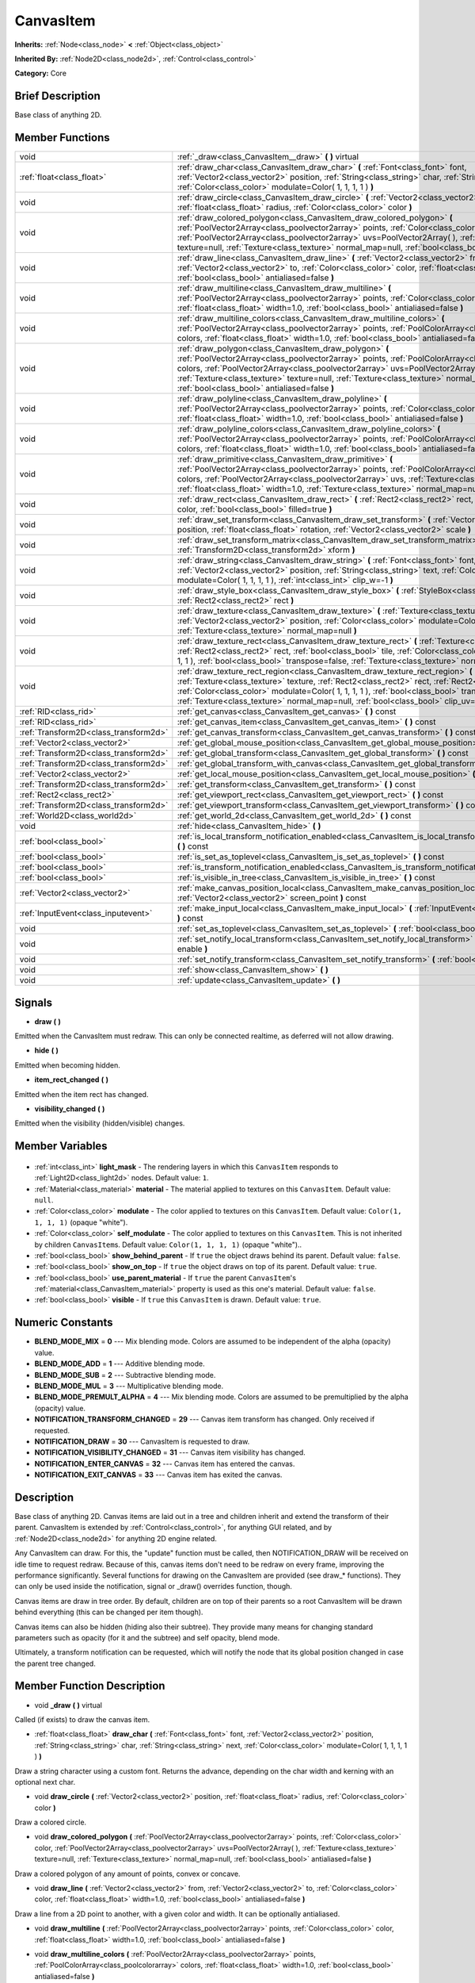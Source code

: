 .. Generated automatically by doc/tools/makerst.py in Godot's source tree.
.. DO NOT EDIT THIS FILE, but the CanvasItem.xml source instead.
.. The source is found in doc/classes or modules/<name>/doc_classes.

.. _class_CanvasItem:

CanvasItem
==========

**Inherits:** :ref:`Node<class_node>` **<** :ref:`Object<class_object>`

**Inherited By:** :ref:`Node2D<class_node2d>`, :ref:`Control<class_control>`

**Category:** Core

Brief Description
-----------------

Base class of anything 2D.

Member Functions
----------------

+----------------------------------------+-------------------------------------------------------------------------------------------------------------------------------------------------------------------------------------------------------------------------------------------------------------------------------------------------------------------------------------------------------------------------------------------+
| void                                   | :ref:`_draw<class_CanvasItem__draw>` **(** **)** virtual                                                                                                                                                                                                                                                                                                                                  |
+----------------------------------------+-------------------------------------------------------------------------------------------------------------------------------------------------------------------------------------------------------------------------------------------------------------------------------------------------------------------------------------------------------------------------------------------+
| :ref:`float<class_float>`              | :ref:`draw_char<class_CanvasItem_draw_char>` **(** :ref:`Font<class_font>` font, :ref:`Vector2<class_vector2>` position, :ref:`String<class_string>` char, :ref:`String<class_string>` next, :ref:`Color<class_color>` modulate=Color( 1, 1, 1, 1 ) **)**                                                                                                                                 |
+----------------------------------------+-------------------------------------------------------------------------------------------------------------------------------------------------------------------------------------------------------------------------------------------------------------------------------------------------------------------------------------------------------------------------------------------+
| void                                   | :ref:`draw_circle<class_CanvasItem_draw_circle>` **(** :ref:`Vector2<class_vector2>` position, :ref:`float<class_float>` radius, :ref:`Color<class_color>` color **)**                                                                                                                                                                                                                    |
+----------------------------------------+-------------------------------------------------------------------------------------------------------------------------------------------------------------------------------------------------------------------------------------------------------------------------------------------------------------------------------------------------------------------------------------------+
| void                                   | :ref:`draw_colored_polygon<class_CanvasItem_draw_colored_polygon>` **(** :ref:`PoolVector2Array<class_poolvector2array>` points, :ref:`Color<class_color>` color, :ref:`PoolVector2Array<class_poolvector2array>` uvs=PoolVector2Array(  ), :ref:`Texture<class_texture>` texture=null, :ref:`Texture<class_texture>` normal_map=null, :ref:`bool<class_bool>` antialiased=false **)**    |
+----------------------------------------+-------------------------------------------------------------------------------------------------------------------------------------------------------------------------------------------------------------------------------------------------------------------------------------------------------------------------------------------------------------------------------------------+
| void                                   | :ref:`draw_line<class_CanvasItem_draw_line>` **(** :ref:`Vector2<class_vector2>` from, :ref:`Vector2<class_vector2>` to, :ref:`Color<class_color>` color, :ref:`float<class_float>` width=1.0, :ref:`bool<class_bool>` antialiased=false **)**                                                                                                                                            |
+----------------------------------------+-------------------------------------------------------------------------------------------------------------------------------------------------------------------------------------------------------------------------------------------------------------------------------------------------------------------------------------------------------------------------------------------+
| void                                   | :ref:`draw_multiline<class_CanvasItem_draw_multiline>` **(** :ref:`PoolVector2Array<class_poolvector2array>` points, :ref:`Color<class_color>` color, :ref:`float<class_float>` width=1.0, :ref:`bool<class_bool>` antialiased=false **)**                                                                                                                                                |
+----------------------------------------+-------------------------------------------------------------------------------------------------------------------------------------------------------------------------------------------------------------------------------------------------------------------------------------------------------------------------------------------------------------------------------------------+
| void                                   | :ref:`draw_multiline_colors<class_CanvasItem_draw_multiline_colors>` **(** :ref:`PoolVector2Array<class_poolvector2array>` points, :ref:`PoolColorArray<class_poolcolorarray>` colors, :ref:`float<class_float>` width=1.0, :ref:`bool<class_bool>` antialiased=false **)**                                                                                                               |
+----------------------------------------+-------------------------------------------------------------------------------------------------------------------------------------------------------------------------------------------------------------------------------------------------------------------------------------------------------------------------------------------------------------------------------------------+
| void                                   | :ref:`draw_polygon<class_CanvasItem_draw_polygon>` **(** :ref:`PoolVector2Array<class_poolvector2array>` points, :ref:`PoolColorArray<class_poolcolorarray>` colors, :ref:`PoolVector2Array<class_poolvector2array>` uvs=PoolVector2Array(  ), :ref:`Texture<class_texture>` texture=null, :ref:`Texture<class_texture>` normal_map=null, :ref:`bool<class_bool>` antialiased=false **)** |
+----------------------------------------+-------------------------------------------------------------------------------------------------------------------------------------------------------------------------------------------------------------------------------------------------------------------------------------------------------------------------------------------------------------------------------------------+
| void                                   | :ref:`draw_polyline<class_CanvasItem_draw_polyline>` **(** :ref:`PoolVector2Array<class_poolvector2array>` points, :ref:`Color<class_color>` color, :ref:`float<class_float>` width=1.0, :ref:`bool<class_bool>` antialiased=false **)**                                                                                                                                                  |
+----------------------------------------+-------------------------------------------------------------------------------------------------------------------------------------------------------------------------------------------------------------------------------------------------------------------------------------------------------------------------------------------------------------------------------------------+
| void                                   | :ref:`draw_polyline_colors<class_CanvasItem_draw_polyline_colors>` **(** :ref:`PoolVector2Array<class_poolvector2array>` points, :ref:`PoolColorArray<class_poolcolorarray>` colors, :ref:`float<class_float>` width=1.0, :ref:`bool<class_bool>` antialiased=false **)**                                                                                                                 |
+----------------------------------------+-------------------------------------------------------------------------------------------------------------------------------------------------------------------------------------------------------------------------------------------------------------------------------------------------------------------------------------------------------------------------------------------+
| void                                   | :ref:`draw_primitive<class_CanvasItem_draw_primitive>` **(** :ref:`PoolVector2Array<class_poolvector2array>` points, :ref:`PoolColorArray<class_poolcolorarray>` colors, :ref:`PoolVector2Array<class_poolvector2array>` uvs, :ref:`Texture<class_texture>` texture=null, :ref:`float<class_float>` width=1.0, :ref:`Texture<class_texture>` normal_map=null **)**                        |
+----------------------------------------+-------------------------------------------------------------------------------------------------------------------------------------------------------------------------------------------------------------------------------------------------------------------------------------------------------------------------------------------------------------------------------------------+
| void                                   | :ref:`draw_rect<class_CanvasItem_draw_rect>` **(** :ref:`Rect2<class_rect2>` rect, :ref:`Color<class_color>` color, :ref:`bool<class_bool>` filled=true **)**                                                                                                                                                                                                                             |
+----------------------------------------+-------------------------------------------------------------------------------------------------------------------------------------------------------------------------------------------------------------------------------------------------------------------------------------------------------------------------------------------------------------------------------------------+
| void                                   | :ref:`draw_set_transform<class_CanvasItem_draw_set_transform>` **(** :ref:`Vector2<class_vector2>` position, :ref:`float<class_float>` rotation, :ref:`Vector2<class_vector2>` scale **)**                                                                                                                                                                                                |
+----------------------------------------+-------------------------------------------------------------------------------------------------------------------------------------------------------------------------------------------------------------------------------------------------------------------------------------------------------------------------------------------------------------------------------------------+
| void                                   | :ref:`draw_set_transform_matrix<class_CanvasItem_draw_set_transform_matrix>` **(** :ref:`Transform2D<class_transform2d>` xform **)**                                                                                                                                                                                                                                                      |
+----------------------------------------+-------------------------------------------------------------------------------------------------------------------------------------------------------------------------------------------------------------------------------------------------------------------------------------------------------------------------------------------------------------------------------------------+
| void                                   | :ref:`draw_string<class_CanvasItem_draw_string>` **(** :ref:`Font<class_font>` font, :ref:`Vector2<class_vector2>` position, :ref:`String<class_string>` text, :ref:`Color<class_color>` modulate=Color( 1, 1, 1, 1 ), :ref:`int<class_int>` clip_w=-1 **)**                                                                                                                              |
+----------------------------------------+-------------------------------------------------------------------------------------------------------------------------------------------------------------------------------------------------------------------------------------------------------------------------------------------------------------------------------------------------------------------------------------------+
| void                                   | :ref:`draw_style_box<class_CanvasItem_draw_style_box>` **(** :ref:`StyleBox<class_stylebox>` style_box, :ref:`Rect2<class_rect2>` rect **)**                                                                                                                                                                                                                                              |
+----------------------------------------+-------------------------------------------------------------------------------------------------------------------------------------------------------------------------------------------------------------------------------------------------------------------------------------------------------------------------------------------------------------------------------------------+
| void                                   | :ref:`draw_texture<class_CanvasItem_draw_texture>` **(** :ref:`Texture<class_texture>` texture, :ref:`Vector2<class_vector2>` position, :ref:`Color<class_color>` modulate=Color( 1, 1, 1, 1 ), :ref:`Texture<class_texture>` normal_map=null **)**                                                                                                                                       |
+----------------------------------------+-------------------------------------------------------------------------------------------------------------------------------------------------------------------------------------------------------------------------------------------------------------------------------------------------------------------------------------------------------------------------------------------+
| void                                   | :ref:`draw_texture_rect<class_CanvasItem_draw_texture_rect>` **(** :ref:`Texture<class_texture>` texture, :ref:`Rect2<class_rect2>` rect, :ref:`bool<class_bool>` tile, :ref:`Color<class_color>` modulate=Color( 1, 1, 1, 1 ), :ref:`bool<class_bool>` transpose=false, :ref:`Texture<class_texture>` normal_map=null **)**                                                              |
+----------------------------------------+-------------------------------------------------------------------------------------------------------------------------------------------------------------------------------------------------------------------------------------------------------------------------------------------------------------------------------------------------------------------------------------------+
| void                                   | :ref:`draw_texture_rect_region<class_CanvasItem_draw_texture_rect_region>` **(** :ref:`Texture<class_texture>` texture, :ref:`Rect2<class_rect2>` rect, :ref:`Rect2<class_rect2>` src_rect, :ref:`Color<class_color>` modulate=Color( 1, 1, 1, 1 ), :ref:`bool<class_bool>` transpose=false, :ref:`Texture<class_texture>` normal_map=null, :ref:`bool<class_bool>` clip_uv=true **)**    |
+----------------------------------------+-------------------------------------------------------------------------------------------------------------------------------------------------------------------------------------------------------------------------------------------------------------------------------------------------------------------------------------------------------------------------------------------+
| :ref:`RID<class_rid>`                  | :ref:`get_canvas<class_CanvasItem_get_canvas>` **(** **)** const                                                                                                                                                                                                                                                                                                                          |
+----------------------------------------+-------------------------------------------------------------------------------------------------------------------------------------------------------------------------------------------------------------------------------------------------------------------------------------------------------------------------------------------------------------------------------------------+
| :ref:`RID<class_rid>`                  | :ref:`get_canvas_item<class_CanvasItem_get_canvas_item>` **(** **)** const                                                                                                                                                                                                                                                                                                                |
+----------------------------------------+-------------------------------------------------------------------------------------------------------------------------------------------------------------------------------------------------------------------------------------------------------------------------------------------------------------------------------------------------------------------------------------------+
| :ref:`Transform2D<class_transform2d>`  | :ref:`get_canvas_transform<class_CanvasItem_get_canvas_transform>` **(** **)** const                                                                                                                                                                                                                                                                                                      |
+----------------------------------------+-------------------------------------------------------------------------------------------------------------------------------------------------------------------------------------------------------------------------------------------------------------------------------------------------------------------------------------------------------------------------------------------+
| :ref:`Vector2<class_vector2>`          | :ref:`get_global_mouse_position<class_CanvasItem_get_global_mouse_position>` **(** **)** const                                                                                                                                                                                                                                                                                            |
+----------------------------------------+-------------------------------------------------------------------------------------------------------------------------------------------------------------------------------------------------------------------------------------------------------------------------------------------------------------------------------------------------------------------------------------------+
| :ref:`Transform2D<class_transform2d>`  | :ref:`get_global_transform<class_CanvasItem_get_global_transform>` **(** **)** const                                                                                                                                                                                                                                                                                                      |
+----------------------------------------+-------------------------------------------------------------------------------------------------------------------------------------------------------------------------------------------------------------------------------------------------------------------------------------------------------------------------------------------------------------------------------------------+
| :ref:`Transform2D<class_transform2d>`  | :ref:`get_global_transform_with_canvas<class_CanvasItem_get_global_transform_with_canvas>` **(** **)** const                                                                                                                                                                                                                                                                              |
+----------------------------------------+-------------------------------------------------------------------------------------------------------------------------------------------------------------------------------------------------------------------------------------------------------------------------------------------------------------------------------------------------------------------------------------------+
| :ref:`Vector2<class_vector2>`          | :ref:`get_local_mouse_position<class_CanvasItem_get_local_mouse_position>` **(** **)** const                                                                                                                                                                                                                                                                                              |
+----------------------------------------+-------------------------------------------------------------------------------------------------------------------------------------------------------------------------------------------------------------------------------------------------------------------------------------------------------------------------------------------------------------------------------------------+
| :ref:`Transform2D<class_transform2d>`  | :ref:`get_transform<class_CanvasItem_get_transform>` **(** **)** const                                                                                                                                                                                                                                                                                                                    |
+----------------------------------------+-------------------------------------------------------------------------------------------------------------------------------------------------------------------------------------------------------------------------------------------------------------------------------------------------------------------------------------------------------------------------------------------+
| :ref:`Rect2<class_rect2>`              | :ref:`get_viewport_rect<class_CanvasItem_get_viewport_rect>` **(** **)** const                                                                                                                                                                                                                                                                                                            |
+----------------------------------------+-------------------------------------------------------------------------------------------------------------------------------------------------------------------------------------------------------------------------------------------------------------------------------------------------------------------------------------------------------------------------------------------+
| :ref:`Transform2D<class_transform2d>`  | :ref:`get_viewport_transform<class_CanvasItem_get_viewport_transform>` **(** **)** const                                                                                                                                                                                                                                                                                                  |
+----------------------------------------+-------------------------------------------------------------------------------------------------------------------------------------------------------------------------------------------------------------------------------------------------------------------------------------------------------------------------------------------------------------------------------------------+
| :ref:`World2D<class_world2d>`          | :ref:`get_world_2d<class_CanvasItem_get_world_2d>` **(** **)** const                                                                                                                                                                                                                                                                                                                      |
+----------------------------------------+-------------------------------------------------------------------------------------------------------------------------------------------------------------------------------------------------------------------------------------------------------------------------------------------------------------------------------------------------------------------------------------------+
| void                                   | :ref:`hide<class_CanvasItem_hide>` **(** **)**                                                                                                                                                                                                                                                                                                                                            |
+----------------------------------------+-------------------------------------------------------------------------------------------------------------------------------------------------------------------------------------------------------------------------------------------------------------------------------------------------------------------------------------------------------------------------------------------+
| :ref:`bool<class_bool>`                | :ref:`is_local_transform_notification_enabled<class_CanvasItem_is_local_transform_notification_enabled>` **(** **)** const                                                                                                                                                                                                                                                                |
+----------------------------------------+-------------------------------------------------------------------------------------------------------------------------------------------------------------------------------------------------------------------------------------------------------------------------------------------------------------------------------------------------------------------------------------------+
| :ref:`bool<class_bool>`                | :ref:`is_set_as_toplevel<class_CanvasItem_is_set_as_toplevel>` **(** **)** const                                                                                                                                                                                                                                                                                                          |
+----------------------------------------+-------------------------------------------------------------------------------------------------------------------------------------------------------------------------------------------------------------------------------------------------------------------------------------------------------------------------------------------------------------------------------------------+
| :ref:`bool<class_bool>`                | :ref:`is_transform_notification_enabled<class_CanvasItem_is_transform_notification_enabled>` **(** **)** const                                                                                                                                                                                                                                                                            |
+----------------------------------------+-------------------------------------------------------------------------------------------------------------------------------------------------------------------------------------------------------------------------------------------------------------------------------------------------------------------------------------------------------------------------------------------+
| :ref:`bool<class_bool>`                | :ref:`is_visible_in_tree<class_CanvasItem_is_visible_in_tree>` **(** **)** const                                                                                                                                                                                                                                                                                                          |
+----------------------------------------+-------------------------------------------------------------------------------------------------------------------------------------------------------------------------------------------------------------------------------------------------------------------------------------------------------------------------------------------------------------------------------------------+
| :ref:`Vector2<class_vector2>`          | :ref:`make_canvas_position_local<class_CanvasItem_make_canvas_position_local>` **(** :ref:`Vector2<class_vector2>` screen_point **)** const                                                                                                                                                                                                                                               |
+----------------------------------------+-------------------------------------------------------------------------------------------------------------------------------------------------------------------------------------------------------------------------------------------------------------------------------------------------------------------------------------------------------------------------------------------+
| :ref:`InputEvent<class_inputevent>`    | :ref:`make_input_local<class_CanvasItem_make_input_local>` **(** :ref:`InputEvent<class_inputevent>` event **)** const                                                                                                                                                                                                                                                                    |
+----------------------------------------+-------------------------------------------------------------------------------------------------------------------------------------------------------------------------------------------------------------------------------------------------------------------------------------------------------------------------------------------------------------------------------------------+
| void                                   | :ref:`set_as_toplevel<class_CanvasItem_set_as_toplevel>` **(** :ref:`bool<class_bool>` enable **)**                                                                                                                                                                                                                                                                                       |
+----------------------------------------+-------------------------------------------------------------------------------------------------------------------------------------------------------------------------------------------------------------------------------------------------------------------------------------------------------------------------------------------------------------------------------------------+
| void                                   | :ref:`set_notify_local_transform<class_CanvasItem_set_notify_local_transform>` **(** :ref:`bool<class_bool>` enable **)**                                                                                                                                                                                                                                                                 |
+----------------------------------------+-------------------------------------------------------------------------------------------------------------------------------------------------------------------------------------------------------------------------------------------------------------------------------------------------------------------------------------------------------------------------------------------+
| void                                   | :ref:`set_notify_transform<class_CanvasItem_set_notify_transform>` **(** :ref:`bool<class_bool>` enable **)**                                                                                                                                                                                                                                                                             |
+----------------------------------------+-------------------------------------------------------------------------------------------------------------------------------------------------------------------------------------------------------------------------------------------------------------------------------------------------------------------------------------------------------------------------------------------+
| void                                   | :ref:`show<class_CanvasItem_show>` **(** **)**                                                                                                                                                                                                                                                                                                                                            |
+----------------------------------------+-------------------------------------------------------------------------------------------------------------------------------------------------------------------------------------------------------------------------------------------------------------------------------------------------------------------------------------------------------------------------------------------+
| void                                   | :ref:`update<class_CanvasItem_update>` **(** **)**                                                                                                                                                                                                                                                                                                                                        |
+----------------------------------------+-------------------------------------------------------------------------------------------------------------------------------------------------------------------------------------------------------------------------------------------------------------------------------------------------------------------------------------------------------------------------------------------+

Signals
-------

.. _class_CanvasItem_draw:

- **draw** **(** **)**

Emitted when the CanvasItem must redraw. This can only be connected realtime, as deferred will not allow drawing.

.. _class_CanvasItem_hide:

- **hide** **(** **)**

Emitted when becoming hidden.

.. _class_CanvasItem_item_rect_changed:

- **item_rect_changed** **(** **)**

Emitted when the item rect has changed.

.. _class_CanvasItem_visibility_changed:

- **visibility_changed** **(** **)**

Emitted when the visibility (hidden/visible) changes.


Member Variables
----------------

  .. _class_CanvasItem_light_mask:

- :ref:`int<class_int>` **light_mask** - The rendering layers in which this ``CanvasItem`` responds to :ref:`Light2D<class_light2d>` nodes. Default value: ``1``.

  .. _class_CanvasItem_material:

- :ref:`Material<class_material>` **material** - The material applied to textures on this ``CanvasItem``. Default value: ``null``.

  .. _class_CanvasItem_modulate:

- :ref:`Color<class_color>` **modulate** - The color applied to textures on this ``CanvasItem``. Default value: ``Color(1, 1, 1, 1)`` (opaque "white").

  .. _class_CanvasItem_self_modulate:

- :ref:`Color<class_color>` **self_modulate** - The color applied to textures on this ``CanvasItem``. This is not inherited by children ``CanvasItem``\ s. Default value: ``Color(1, 1, 1, 1)`` (opaque "white")..

  .. _class_CanvasItem_show_behind_parent:

- :ref:`bool<class_bool>` **show_behind_parent** - If ``true`` the object draws behind its parent. Default value: ``false``.

  .. _class_CanvasItem_show_on_top:

- :ref:`bool<class_bool>` **show_on_top** - If ``true`` the object draws on top of its parent. Default value: ``true``.

  .. _class_CanvasItem_use_parent_material:

- :ref:`bool<class_bool>` **use_parent_material** - If ``true`` the parent ``CanvasItem``'s :ref:`material<class_CanvasItem_material>` property is used as this one's material. Default value: ``false``.

  .. _class_CanvasItem_visible:

- :ref:`bool<class_bool>` **visible** - If ``true`` this ``CanvasItem`` is drawn. Default value: ``true``.


Numeric Constants
-----------------

- **BLEND_MODE_MIX** = **0** --- Mix blending mode. Colors are assumed to be independent of the alpha (opacity) value.
- **BLEND_MODE_ADD** = **1** --- Additive blending mode.
- **BLEND_MODE_SUB** = **2** --- Subtractive blending mode.
- **BLEND_MODE_MUL** = **3** --- Multiplicative blending mode.
- **BLEND_MODE_PREMULT_ALPHA** = **4** --- Mix blending mode. Colors are assumed to be premultiplied by the alpha (opacity) value.
- **NOTIFICATION_TRANSFORM_CHANGED** = **29** --- Canvas item transform has changed. Only received if requested.
- **NOTIFICATION_DRAW** = **30** --- CanvasItem is requested to draw.
- **NOTIFICATION_VISIBILITY_CHANGED** = **31** --- Canvas item visibility has changed.
- **NOTIFICATION_ENTER_CANVAS** = **32** --- Canvas item has entered the canvas.
- **NOTIFICATION_EXIT_CANVAS** = **33** --- Canvas item has exited the canvas.

Description
-----------

Base class of anything 2D. Canvas items are laid out in a tree and children inherit and extend the transform of their parent. CanvasItem is extended by :ref:`Control<class_control>`, for anything GUI related, and by :ref:`Node2D<class_node2d>` for anything 2D engine related.

Any CanvasItem can draw. For this, the "update" function must be called, then NOTIFICATION_DRAW will be received on idle time to request redraw. Because of this, canvas items don't need to be redraw on every frame, improving the performance significantly. Several functions for drawing on the CanvasItem are provided (see draw\_\* functions). They can only be used inside the notification, signal or _draw() overrides function, though.

Canvas items are draw in tree order. By default, children are on top of their parents so a root CanvasItem will be drawn behind everything (this can be changed per item though).

Canvas items can also be hidden (hiding also their subtree). They provide many means for changing standard parameters such as opacity (for it and the subtree) and self opacity, blend mode.

Ultimately, a transform notification can be requested, which will notify the node that its global position changed in case the parent tree changed.

Member Function Description
---------------------------

.. _class_CanvasItem__draw:

- void **_draw** **(** **)** virtual

Called (if exists) to draw the canvas item.

.. _class_CanvasItem_draw_char:

- :ref:`float<class_float>` **draw_char** **(** :ref:`Font<class_font>` font, :ref:`Vector2<class_vector2>` position, :ref:`String<class_string>` char, :ref:`String<class_string>` next, :ref:`Color<class_color>` modulate=Color( 1, 1, 1, 1 ) **)**

Draw a string character using a custom font. Returns the advance, depending on the char width and kerning with an optional next char.

.. _class_CanvasItem_draw_circle:

- void **draw_circle** **(** :ref:`Vector2<class_vector2>` position, :ref:`float<class_float>` radius, :ref:`Color<class_color>` color **)**

Draw a colored circle.

.. _class_CanvasItem_draw_colored_polygon:

- void **draw_colored_polygon** **(** :ref:`PoolVector2Array<class_poolvector2array>` points, :ref:`Color<class_color>` color, :ref:`PoolVector2Array<class_poolvector2array>` uvs=PoolVector2Array(  ), :ref:`Texture<class_texture>` texture=null, :ref:`Texture<class_texture>` normal_map=null, :ref:`bool<class_bool>` antialiased=false **)**

Draw a colored polygon of any amount of points, convex or concave.

.. _class_CanvasItem_draw_line:

- void **draw_line** **(** :ref:`Vector2<class_vector2>` from, :ref:`Vector2<class_vector2>` to, :ref:`Color<class_color>` color, :ref:`float<class_float>` width=1.0, :ref:`bool<class_bool>` antialiased=false **)**

Draw a line from a 2D point to another, with a given color and width. It can be optionally antialiased.

.. _class_CanvasItem_draw_multiline:

- void **draw_multiline** **(** :ref:`PoolVector2Array<class_poolvector2array>` points, :ref:`Color<class_color>` color, :ref:`float<class_float>` width=1.0, :ref:`bool<class_bool>` antialiased=false **)**

.. _class_CanvasItem_draw_multiline_colors:

- void **draw_multiline_colors** **(** :ref:`PoolVector2Array<class_poolvector2array>` points, :ref:`PoolColorArray<class_poolcolorarray>` colors, :ref:`float<class_float>` width=1.0, :ref:`bool<class_bool>` antialiased=false **)**

.. _class_CanvasItem_draw_polygon:

- void **draw_polygon** **(** :ref:`PoolVector2Array<class_poolvector2array>` points, :ref:`PoolColorArray<class_poolcolorarray>` colors, :ref:`PoolVector2Array<class_poolvector2array>` uvs=PoolVector2Array(  ), :ref:`Texture<class_texture>` texture=null, :ref:`Texture<class_texture>` normal_map=null, :ref:`bool<class_bool>` antialiased=false **)**

Draw a polygon of any amount of points, convex or concave.

.. _class_CanvasItem_draw_polyline:

- void **draw_polyline** **(** :ref:`PoolVector2Array<class_poolvector2array>` points, :ref:`Color<class_color>` color, :ref:`float<class_float>` width=1.0, :ref:`bool<class_bool>` antialiased=false **)**

Draw a polyline with a uniform ``color`` and ``width`` and optional antialiasing.

.. _class_CanvasItem_draw_polyline_colors:

- void **draw_polyline_colors** **(** :ref:`PoolVector2Array<class_poolvector2array>` points, :ref:`PoolColorArray<class_poolcolorarray>` colors, :ref:`float<class_float>` width=1.0, :ref:`bool<class_bool>` antialiased=false **)**

Draw a polyline with a uniform ``width``, segment-by-segment coloring, and optional antialiasing. Colors assigned to line segments match by index between ``points`` and ``colors``.

.. _class_CanvasItem_draw_primitive:

- void **draw_primitive** **(** :ref:`PoolVector2Array<class_poolvector2array>` points, :ref:`PoolColorArray<class_poolcolorarray>` colors, :ref:`PoolVector2Array<class_poolvector2array>` uvs, :ref:`Texture<class_texture>` texture=null, :ref:`float<class_float>` width=1.0, :ref:`Texture<class_texture>` normal_map=null **)**

Draw a custom primitive, 1 point for a point, 2 points for a line, 3 points for a triangle and 4 points for a quad.

.. _class_CanvasItem_draw_rect:

- void **draw_rect** **(** :ref:`Rect2<class_rect2>` rect, :ref:`Color<class_color>` color, :ref:`bool<class_bool>` filled=true **)**

Draw a colored rectangle.

.. _class_CanvasItem_draw_set_transform:

- void **draw_set_transform** **(** :ref:`Vector2<class_vector2>` position, :ref:`float<class_float>` rotation, :ref:`Vector2<class_vector2>` scale **)**

Sets a custom transform for drawing via components. Anything drawn afterwards will be transformed by this.

.. _class_CanvasItem_draw_set_transform_matrix:

- void **draw_set_transform_matrix** **(** :ref:`Transform2D<class_transform2d>` xform **)**

Sets a custom transform for drawing via matrix. Anything drawn afterwards will be transformed by this.

.. _class_CanvasItem_draw_string:

- void **draw_string** **(** :ref:`Font<class_font>` font, :ref:`Vector2<class_vector2>` position, :ref:`String<class_string>` text, :ref:`Color<class_color>` modulate=Color( 1, 1, 1, 1 ), :ref:`int<class_int>` clip_w=-1 **)**

Draw a string using a custom font.

.. _class_CanvasItem_draw_style_box:

- void **draw_style_box** **(** :ref:`StyleBox<class_stylebox>` style_box, :ref:`Rect2<class_rect2>` rect **)**

Draw a styled rectangle.

.. _class_CanvasItem_draw_texture:

- void **draw_texture** **(** :ref:`Texture<class_texture>` texture, :ref:`Vector2<class_vector2>` position, :ref:`Color<class_color>` modulate=Color( 1, 1, 1, 1 ), :ref:`Texture<class_texture>` normal_map=null **)**

Draw a texture at a given position.

.. _class_CanvasItem_draw_texture_rect:

- void **draw_texture_rect** **(** :ref:`Texture<class_texture>` texture, :ref:`Rect2<class_rect2>` rect, :ref:`bool<class_bool>` tile, :ref:`Color<class_color>` modulate=Color( 1, 1, 1, 1 ), :ref:`bool<class_bool>` transpose=false, :ref:`Texture<class_texture>` normal_map=null **)**

Draw a textured rectangle at a given position, optionally modulated by a color. Transpose swaps the x and y coordinates when reading the texture.

.. _class_CanvasItem_draw_texture_rect_region:

- void **draw_texture_rect_region** **(** :ref:`Texture<class_texture>` texture, :ref:`Rect2<class_rect2>` rect, :ref:`Rect2<class_rect2>` src_rect, :ref:`Color<class_color>` modulate=Color( 1, 1, 1, 1 ), :ref:`bool<class_bool>` transpose=false, :ref:`Texture<class_texture>` normal_map=null, :ref:`bool<class_bool>` clip_uv=true **)**

Draw a textured rectangle region at a given position, optionally modulated by a color. Transpose swaps the x and y coordinates when reading the texture.

.. _class_CanvasItem_get_canvas:

- :ref:`RID<class_rid>` **get_canvas** **(** **)** const

Return the :ref:`RID<class_rid>` of the :ref:`World2D<class_world2d>` canvas where this item is in.

.. _class_CanvasItem_get_canvas_item:

- :ref:`RID<class_rid>` **get_canvas_item** **(** **)** const

Return the canvas item RID used by :ref:`VisualServer<class_visualserver>` for this item.

.. _class_CanvasItem_get_canvas_transform:

- :ref:`Transform2D<class_transform2d>` **get_canvas_transform** **(** **)** const

Get the transform matrix of this item's canvas.

.. _class_CanvasItem_get_global_mouse_position:

- :ref:`Vector2<class_vector2>` **get_global_mouse_position** **(** **)** const

Get the global position of the mouse.

.. _class_CanvasItem_get_global_transform:

- :ref:`Transform2D<class_transform2d>` **get_global_transform** **(** **)** const

Get the global transform matrix of this item.

.. _class_CanvasItem_get_global_transform_with_canvas:

- :ref:`Transform2D<class_transform2d>` **get_global_transform_with_canvas** **(** **)** const

Get the global transform matrix of this item in relation to the canvas.

.. _class_CanvasItem_get_local_mouse_position:

- :ref:`Vector2<class_vector2>` **get_local_mouse_position** **(** **)** const

Get the mouse position relative to this item's position.

.. _class_CanvasItem_get_transform:

- :ref:`Transform2D<class_transform2d>` **get_transform** **(** **)** const

Get the transform matrix of this item.

.. _class_CanvasItem_get_viewport_rect:

- :ref:`Rect2<class_rect2>` **get_viewport_rect** **(** **)** const

Get the viewport's boundaries as a :ref:`Rect2<class_rect2>`.

.. _class_CanvasItem_get_viewport_transform:

- :ref:`Transform2D<class_transform2d>` **get_viewport_transform** **(** **)** const

Get this item's transform in relation to the viewport.

.. _class_CanvasItem_get_world_2d:

- :ref:`World2D<class_world2d>` **get_world_2d** **(** **)** const

Get the :ref:`World2D<class_world2d>` where this item is in.

.. _class_CanvasItem_hide:

- void **hide** **(** **)**

Hide the CanvasItem currently visible.

.. _class_CanvasItem_is_local_transform_notification_enabled:

- :ref:`bool<class_bool>` **is_local_transform_notification_enabled** **(** **)** const

Returns ``true`` if local transform notifications are communicated to children.

.. _class_CanvasItem_is_set_as_toplevel:

- :ref:`bool<class_bool>` **is_set_as_toplevel** **(** **)** const

Return if set as toplevel. See :ref:`set_as_toplevel<class_CanvasItem_set_as_toplevel>`.

.. _class_CanvasItem_is_transform_notification_enabled:

- :ref:`bool<class_bool>` **is_transform_notification_enabled** **(** **)** const

Returns ``true`` if global transform notifications are communicated to children.

.. _class_CanvasItem_is_visible_in_tree:

- :ref:`bool<class_bool>` **is_visible_in_tree** **(** **)** const

Returns ``true`` if the node is in the :ref:`SceneTree<class_scenetree>` and is visible on-screen.

.. _class_CanvasItem_make_canvas_position_local:

- :ref:`Vector2<class_vector2>` **make_canvas_position_local** **(** :ref:`Vector2<class_vector2>` screen_point **)** const

Assigns ``screen_point`` as this node's new local transform.

.. _class_CanvasItem_make_input_local:

- :ref:`InputEvent<class_inputevent>` **make_input_local** **(** :ref:`InputEvent<class_inputevent>` event **)** const

Transformations issued by ``event``'s inputs are applied in local space instead of global space.

.. _class_CanvasItem_set_as_toplevel:

- void **set_as_toplevel** **(** :ref:`bool<class_bool>` enable **)**

Sets as top level. This means that it will not inherit transform from parent canvas items.

.. _class_CanvasItem_set_notify_local_transform:

- void **set_notify_local_transform** **(** :ref:`bool<class_bool>` enable **)**

If ``enable`` is ``true``, children will be updated with local transform data.

.. _class_CanvasItem_set_notify_transform:

- void **set_notify_transform** **(** :ref:`bool<class_bool>` enable **)**

If ``enable`` is ``true``, children will be updated with global transform data.

.. _class_CanvasItem_show:

- void **show** **(** **)**

Show the CanvasItem currently hidden.

.. _class_CanvasItem_update:

- void **update** **(** **)**

Queue the CanvasItem for update. ``NOTIFICATION_DRAW`` will be called on idle time to request redraw.


